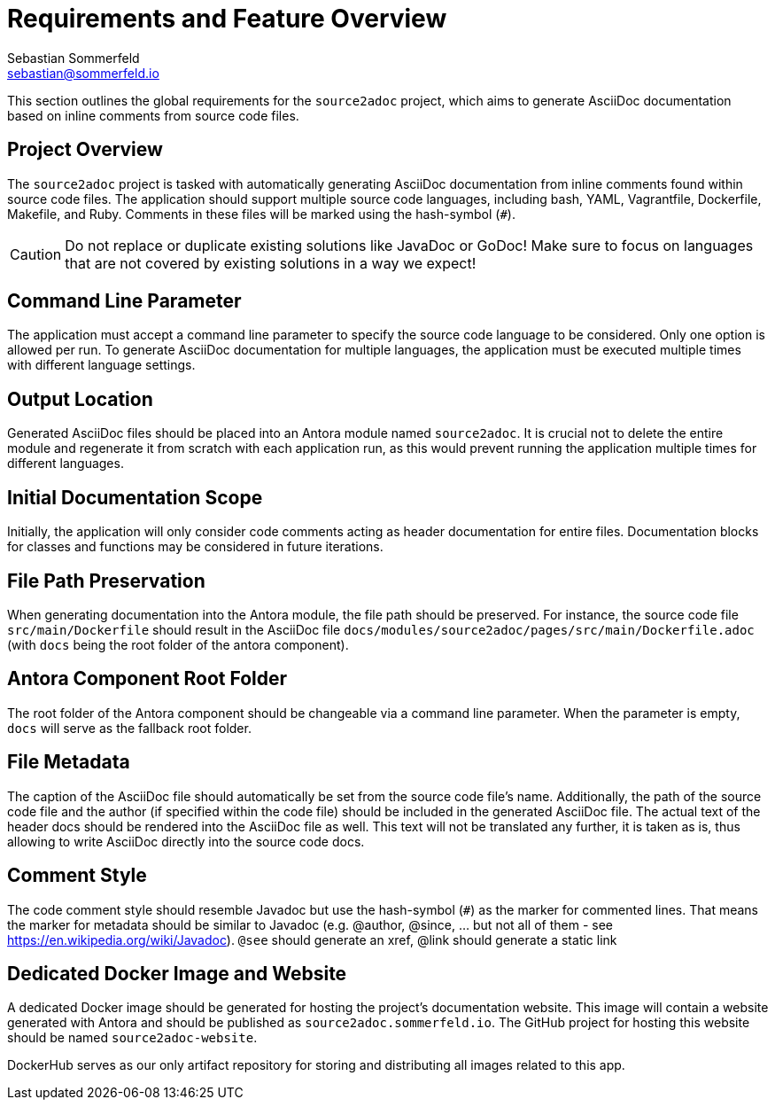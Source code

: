 = Requirements and Feature Overview
Sebastian Sommerfeld <sebastian@sommerfeld.io>

This section outlines the global requirements for the `source2adoc` project, which aims to generate AsciiDoc documentation based on inline comments from source code files.

== Project Overview
The `source2adoc` project is tasked with automatically generating AsciiDoc documentation from inline comments found within source code files. The application should support multiple source code languages, including bash, YAML, Vagrantfile, Dockerfile, Makefile, and Ruby. Comments in these files will be marked using the hash-symbol (`#`).

CAUTION: Do not replace or duplicate existing solutions like JavaDoc or GoDoc! Make sure to focus on languages that are not covered by existing solutions in a way we expect!

== Command Line Parameter
The application must accept a command line parameter to specify the source code language to be considered. Only one option is allowed per run. To generate AsciiDoc documentation for multiple languages, the application must be executed multiple times with different language settings.

== Output Location
Generated AsciiDoc files should be placed into an Antora module named `source2adoc`. It is crucial not to delete the entire module and regenerate it from scratch with each application run, as this would prevent running the application multiple times for different languages.

== Initial Documentation Scope
Initially, the application will only consider code comments acting as header documentation for entire files. Documentation blocks for classes and functions may be considered in future iterations.

== File Path Preservation
When generating documentation into the Antora module, the file path should be preserved. For instance, the source code file `src/main/Dockerfile` should result in the AsciiDoc file `docs/modules/source2adoc/pages/src/main/Dockerfile.adoc` (with `docs` being the root folder of the antora component).

== Antora Component Root Folder
The root folder of the Antora component should be changeable via a command line parameter. When the parameter is empty, `docs` will serve as the fallback root folder.

== File Metadata
The caption of the AsciiDoc file should automatically be set from the source code file's name. Additionally, the path of the source code file and the author (if specified within the code file) should be included in the generated AsciiDoc file. The actual text of the header docs should be rendered into the AsciiDoc file as well. This text will not be translated any further, it is taken as is, thus allowing to write AsciiDoc directly into the source code docs.

== Comment Style
The code comment style should resemble Javadoc but use the hash-symbol (`#`) as the marker for commented lines. That means the marker for metadata should be similar to Javadoc (e.g. @author, @since, ... but not all of them - see https://en.wikipedia.org/wiki/Javadoc). `@see` should generate an xref, @link should generate a static link

== Dedicated Docker Image and Website
A dedicated Docker image should be generated for hosting the project's documentation website. This image will contain a website generated with Antora and should be published as `source2adoc.sommerfeld.io`. The GitHub project for hosting this website should be named `source2adoc-website`.

DockerHub serves as our only artifact repository for storing and distributing all images related to this app.
